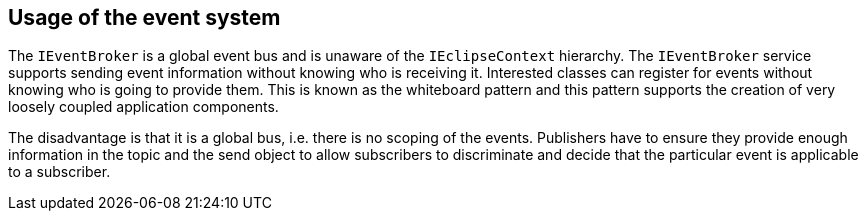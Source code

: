 == Usage of the event system

The `IEventBroker` is a global event bus and is unaware of the `IEclipseContext` hierarchy.
The `IEventBroker` service supports sending event information without knowing who is receiving it.
Interested classes can register for events without knowing who is going to provide them.
This is known as the whiteboard pattern and this pattern supports the creation of very loosely coupled application components.

The disadvantage is that it is a global bus, i.e. there is no scoping of the events.
Publishers have to ensure they provide enough information in the topic and the send object to allow subscribers to discriminate and decide that the particular event is applicable to a subscriber.

